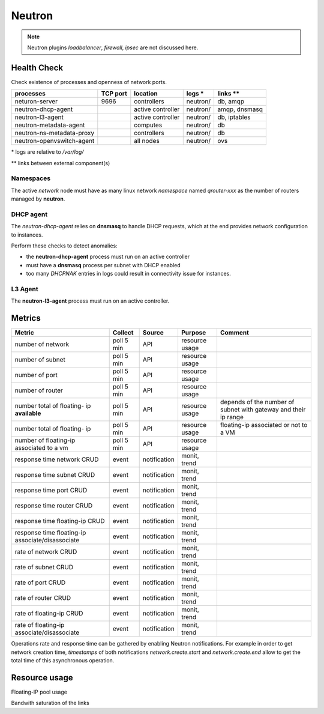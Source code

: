 .. _Monitoring-Ost-neutron:

Neutron
-------

.. note:: Neutron plugins *loadbalancer*, *firewall*, *ipsec* are not discussed here.

Health Check
````````````
Check existence of processes and openness of network ports.

+------------------------------+----------------+-------------------+----------------------------+--------------------------+
| processes                    | TCP port       | location          | logs \*                    | links \*\*               |
+==============================+================+===================+============================+==========================+
| neturon-server               | 9696           | controllers       | neutron/                   | db, amqp                 |
+------------------------------+----------------+-------------------+----------------------------+--------------------------+
| neutron-dhcp-agent           |                | active controller | neutron/                   | amqp, dnsmasq            |
+------------------------------+----------------+-------------------+----------------------------+--------------------------+
| neutron-l3-agent             |                | active controller | neutron/                   | db, iptables             |
+------------------------------+----------------+-------------------+----------------------------+--------------------------+
| neutron-metadata-agent       |                | computes          | neutron/                   | db                       |
+------------------------------+----------------+-------------------+----------------------------+--------------------------+
| neutron-ns-metadata-proxy    |                | controllers       | neutron/                   | db                       |
+------------------------------+----------------+-------------------+----------------------------+--------------------------+
| neutron-openvswitch-agent    |                | all nodes         | neutron/                   | ovs                      |
+------------------------------+----------------+-------------------+----------------------------+--------------------------+

\* logs are relative to */var/log/*

\*\* links between external component(s)

Namespaces
::::::::::

The active *network* node must have as many linux network *namespace* named
*qrouter-xxx* as the number of routers managed by **neutron**.

DHCP agent
::::::::::

The *neutron-dhcp-agent* relies on **dnsmasq** to handle DHCP requests, which at
the end provides network configuration to instances.

Perform these checks to detect anomalies:

- the **neutron-dhcp-agent** process must run on an active controller
- must have a **dnsmasq** process per subnet with DHCP enabled
- too many *DHCPNAK* entries in logs could result in connectivity issue for
  instances.

L3 Agent
::::::::

The **neutron-l3-agent** process must run on an active controller.

Metrics
```````

+----------------------------+------------+--------------+----------------+----------------------------------+
| Metric                     | Collect    | Source       | Purpose        | Comment                          |
+============================+============+==============+================+==================================+
| number of network          | poll 5 min | API          | resource usage |                                  |
+----------------------------+------------+--------------+----------------+----------------------------------+
| number of subnet           | poll 5 min | API          | resource usage |                                  |
+----------------------------+------------+--------------+----------------+----------------------------------+
| number of port             | poll 5 min | API          | resource usage |                                  |
+----------------------------+------------+--------------+----------------+----------------------------------+
| number of router           | poll 5 min | API          | resource usage |                                  |
+----------------------------+------------+--------------+----------------+----------------------------------+
| number total of floating-  | poll 5 min | API          | resource usage | depends of the number of subnet  |
| ip **available**           |            |              |                | with gateway and their ip range  |
+----------------------------+------------+--------------+----------------+----------------------------------+
| number total of floating-  | poll 5 min | API          | resource usage | floating-ip associated or not to |
| ip                         |            |              |                | a VM                             |
+----------------------------+------------+--------------+----------------+----------------------------------+
| number of floating-ip      | poll 5 min | API          | resource usage |                                  |
| associated to a vm         |            |              |                |                                  |
+----------------------------+------------+--------------+----------------+----------------------------------+
| response time network CRUD | event      | notification | monit, trend   |                                  |
+----------------------------+------------+--------------+----------------+----------------------------------+
| response time subnet CRUD  | event      | notification | monit, trend   |                                  |
+----------------------------+------------+--------------+----------------+----------------------------------+
| response time port CRUD    | event      | notification | monit, trend   |                                  |
+----------------------------+------------+--------------+----------------+----------------------------------+
| response time router CRUD  | event      | notification | monit, trend   |                                  |
+----------------------------+------------+--------------+----------------+----------------------------------+
| response time floating-ip  | event      | notification | monit, trend   |                                  |
| CRUD                       |            |              |                |                                  |
+----------------------------+------------+--------------+----------------+----------------------------------+
| response time floating-ip  | event      | notification | monit, trend   |                                  |
| associate/disassociate     |            |              |                |                                  |
+----------------------------+------------+--------------+----------------+----------------------------------+
| rate of network CRUD       | event      | notification | monit, trend   |                                  |
+----------------------------+------------+--------------+----------------+----------------------------------+
| rate of subnet CRUD        | event      | notification | monit, trend   |                                  |
+----------------------------+------------+--------------+----------------+----------------------------------+
| rate of port CRUD          | event      | notification | monit, trend   |                                  |
+----------------------------+------------+--------------+----------------+----------------------------------+
| rate of router CRUD        | event      | notification | monit, trend   |                                  |
+----------------------------+------------+--------------+----------------+----------------------------------+
| rate of floating-ip CRUD   | event      | notification | monit, trend   |                                  |
+----------------------------+------------+--------------+----------------+----------------------------------+
| rate of floating-ip        | event      | notification | monit, trend   |                                  |
| associate/disassociate     |            |              |                |                                  |
+----------------------------+------------+--------------+----------------+----------------------------------+

Operations rate and response time can be gathered by enabling Neutron notifications.
For example in order to get network creation time, *timestamps* of both
notifications *network.create.start* and *network.create.end* allow to get the
total time of this asynchronous operation.

Resource usage
```````````````

Floating-IP pool usage

Bandwith saturation of the links
